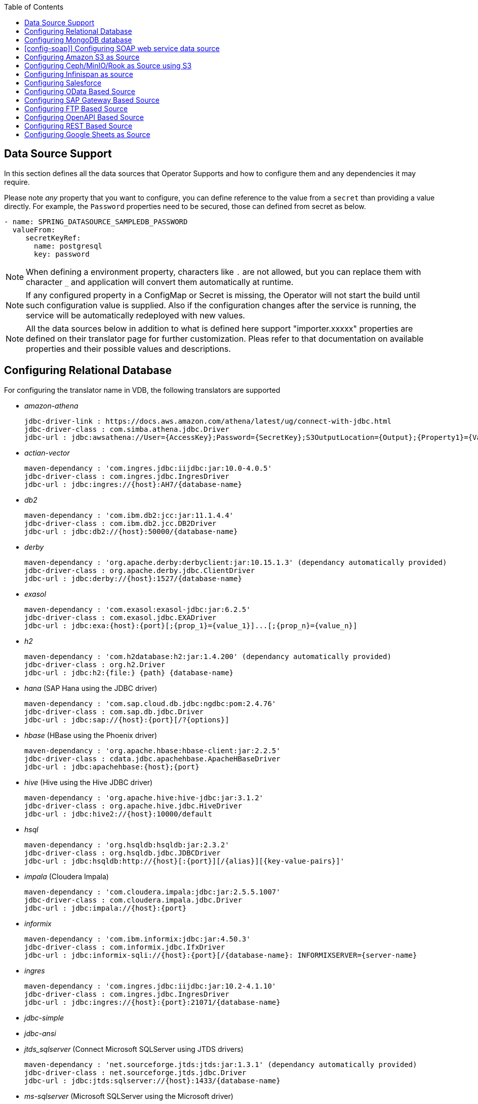 :toc:

== Data Source Support
In this section defines all the data sources that Operator Supports and how to configure them and any dependencies it may require.

Please note _any_ property that you want to configure, you can define reference to the value from a `secret` than providing a value directly. For example, the `Password` properties need to be secured, those can defined from secret as below.
----
- name: SPRING_DATASOURCE_SAMPLEDB_PASSWORD
  valueFrom:
     secretKeyRef:
       name: postgresql
       key: password
----

NOTE: When defining a environment property, characters like `.` are not allowed, but you can replace them with character `_` and application will convert them automatically at runtime.

NOTE: If any configured property in a ConfigMap or Secret is missing, the Operator will not start the build until such configuration value is supplied. Also if the configuration changes after the service is running, the service will be automatically redeployed with new values.

NOTE: All the data sources below in addition to what is defined here support "importer.xxxxx" properties are defined on their translator page for further customization. Pleas refer to that documentation on available properties and their possible values and descriptions.

== Configuring Relational Database [[config-jdbc]]
For configuring the translator name in VDB, the following translators are supported

- _amazon-athena_

    jdbc-driver-link : https://docs.aws.amazon.com/athena/latest/ug/connect-with-jdbc.html
    jdbc-driver-class : com.simba.athena.jdbc.Driver
    jdbc-url : jdbc:awsathena://User={AccessKey};Password={SecretKey};S3OutputLocation={Output};{Property1}={Value1};{Property2}={Value2};

- _actian-vector_

    maven-dependancy : 'com.ingres.jdbc:iijdbc:jar:10.0-4.0.5'
    jdbc-driver-class : com.ingres.jdbc.IngresDriver
    jdbc-url : jdbc:ingres://{host}:AH7/{database-name}

- _db2_

    maven-dependancy : 'com.ibm.db2:jcc:jar:11.1.4.4'
    jdbc-driver-class : com.ibm.db2.jcc.DB2Driver
    jdbc-url : jdbc:db2://{host}:50000/{database-name}

- _derby_

    maven-dependancy : 'org.apache.derby:derbyclient:jar:10.15.1.3' (dependancy automatically provided)
    jdbc-driver-class : org.apache.derby.jdbc.ClientDriver
    jdbc-url : jdbc:derby://{host}:1527/{database-name}

- _exasol_

    maven-dependancy : 'com.exasol:exasol-jdbc:jar:6.2.5'
    jdbc-driver-class : com.exasol.jdbc.EXADriver
    jdbc-url : jdbc:exa:{host}:{port}[;{prop_1}={value_1}]...[;{prop_n}={value_n}]

- _h2_

    maven-dependancy : 'com.h2database:h2:jar:1.4.200' (dependancy automatically provided)
    jdbc-driver-class : org.h2.Driver
    jdbc-url : jdbc:h2:{file:} {path} {database-name}

- _hana_ (SAP Hana using the JDBC driver)

    maven-dependancy : 'com.sap.cloud.db.jdbc:ngdbc:pom:2.4.76'
    jdbc-driver-class : com.sap.db.jdbc.Driver
    jdbc-url : jdbc:sap://{host}:{port}[/?{options}]

- _hbase_ (HBase using the Phoenix driver)

    maven-dependancy : 'org.apache.hbase:hbase-client:jar:2.2.5'
    jdbc-driver-class : cdata.jdbc.apachehbase.ApacheHBaseDriver
    jdbc-url : jdbc:apachehbase:{host};{port}

- _hive_ (Hive using the Hive JDBC driver)

    maven-dependancy : 'org.apache.hive:hive-jdbc:jar:3.1.2'
    jdbc-driver-class : org.apache.hive.jdbc.HiveDriver
    jdbc-url : jdbc:hive2://{host}:10000/default

- _hsql_

    maven-dependancy : 'org.hsqldb:hsqldb:jar:2.3.2'
    jdbc-driver-class : org.hsqldb.jdbc.JDBCDriver
    jdbc-url : jdbc:hsqldb:http://{host}[:{port}][/{alias}][{key-value-pairs}]'

- _impala_ (Cloudera Impala)

    maven-dependancy : 'com.cloudera.impala:jdbc:jar:2.5.5.1007'
    jdbc-driver-class : com.cloudera.impala.jdbc.Driver
    jdbc-url : jdbc:impala://{host}:{port}


- _informix_

    maven-dependancy : 'com.ibm.informix:jdbc:jar:4.50.3'
    jdbc-driver-class : com.informix.jdbc.IfxDriver
    jdbc-url : jdbc:informix-sqli://{host}:{port}[/{database-name}: INFORMIXSERVER={server-name}

- _ingres_

    maven-dependancy : 'com.ingres.jdbc:iijdbc:jar:10.2-4.1.10'
    jdbc-driver-class : com.ingres.jdbc.IngresDriver
    jdbc-url : jdbc:ingres://{host}:{port}:21071/{database-name}

- _jdbc-simple_


- _jdbc-ansi_


- _jtds_sqlserver_ (Connect Microsoft SQLServer using JTDS drivers)

    maven-dependancy : 'net.sourceforge.jtds:jtds:jar:1.3.1' (dependancy automatically provided)
    jdbc-driver-class : net.sourceforge.jtds.jdbc.Driver
    jdbc-url : jdbc:jtds:sqlserver://{host}:1433/{database-name}

- _ms-sqlserver_ (Microsoft SQLServer using the Microsoft driver)

    maven-dependancy : 'com.microsoft.sqlserver:sqljdbc4:jar:4.0' (dependancy automatically provided)
    jdbc-driver-class : com.microsoft.sqlserver.jdbc.SQLServerDriver
    jdbc-url : jdbc:microsoft:sqlserver://{host}:1433

- _mysql_

    maven-dependancy : 'mysql:mysql-connector-java:jar:8.0.20' (dependancy automatically provided)
    jdbc-driver-class : com.mysql.jdbc.Driver
    jdbc-url : jdbc:mysql://{host}:3306/{database-name}

- _netezza_

    maven-dependancy : 'org.netezza:nzjdbc:jar:1.0'
    jdbc-driver-class : org.netezza.Driver.
    jdbc-url : jdbc:netezza://{host}:{port}/{database-name}

- _oracle_

    maven-dependancy : 'com.oracle:ojdbc14:jar:10.2.0.4.0'
    jdbc-driver-class : oracle.jdbc.driver.OracleDriver
    jdbc-url : jdbc:oracle:thin:{host}:1521:orcl

- _osisoft-pi_ (OSISOFT's PI Database using osisoft's JDBC Driver)

    jdbc-driver-link : https://livelibrary.osisoft.com/LiveLibrary/content/en/jdbc-v4/
    jdbc-driver-class : com.osisoft.jdbc.Driver
    jdbc-url : jdbc:pioledbent://{das-name}/Data Source={af-name}; Integrated Security=SSPI

- _phoenix_ (Apache Phoenix using the Phoenix JDBC Driver)

    maven-dependancy : 'org.apache.phoenix:phoenix-queryserver-client:jar:5.0.0-HBase-2.0'
    jdbc-driver-class : org.apache.phoenix.jdbc.PhoenixDriver
    jdbc-url : jdbc:phoenix:{host}:{port}:/{datbase-name}

- _postgresql_

    maven-dependancy : 'org.postgresql:postgresql:jar:42.2.5' (dependancy automatically provided)
    jdbc-driver-class : org.postgresql.Driver
    jdbc-url : jdbc:postgresql://{host}:5432/{database-name}

- _prestodb_ (PrestoDB connecting using JDBC Driver)

    maven-dependancy : 'com.facebook.presto:presto-jdbc:jar:0.236'
    jdbc-driver-class : com.facebook.presto.jdbc.PrestoDriver
    jdbc-url : jdbc:presto://{host}:{port};


- _redshift_ (Amazon Red Shift)

    maven-dependancy : 'com.amazon.redshift:redshift-jdbc42:jar:1.2.1.1001'
    jdbc-driver-class : com.amazon.redshift
    jdbc-url : jdbc:redshift://endpoint:{port}/{database-name}

- _sap-iq_

    jdbc-driver-link : http://infocenter.sybase.com/help/index.jsp?topic=/com.sybase.infocenter.dc01776.1602/doc/html/san1357754912881.html
    jdbc-driver-class : com.sybase.jdbc4.jdbc.SybDriver
    jdbc-url : jdbc:sybase:Tds:{host}:{port}?ServiceName={database-name}

- _sqlserver_ (Same as ms-sqlserver)

    maven-dependancy : 'com.microsoft.sqlserver:sqljdbc4:jar:4.0'
    jdbc-driver-class : com.microsoft.sqlserver.jdbc.SQLServerDriver
    jdbc-url : jdbc:microsoft:sqlserver://{host}:1433

- _sybase_

    maven-dependancy : 'com.esen.jdbc:sybase-jconn3:jar:6.0'
    jdbc-driver-class : com.sybase.jdbc4.jdbc.SybDriver
    jdbc-url : jdbc:sybase:Tds:{host}:{port}[?ServiceName={database-name}]

- _teradata_

    maven-dependancy : 'com.teradata.jdbc:terajdbc4:jar:16.20.00.10'
    jdbc-driver-class : com.ncr.teradata.TeraDriver
    jdbc-url : jdbc:teradata://{host}:{port}/{database-name}

- _teiid_ (Connecting to another Teiid instance using its JDBC driver)

    maven-dependancy : dependancy automatically provided
    jdbc-driver-class : org.teiid.jdbc.TeiidDriver
    jdbc-url : jdbc:teiid:{vdb}@mm://{host}:31000

- _vertica_

    jdbc-driver-link : https://www.vertica.com/client-drivers/
    jdbc-driver-class : com.vertica.jdbc.Driver
    jdbc-url : jdbc:vertica:{host}:5433/{database-name}

For configuring the relational database like Oracle, MS-SQLServer, PostgreSQL etc, the following properties are required.

[Attributes]
|===
|Property Name |Description |Required|Default value

|jdbc-url | URL For the connection | Yes| n/a
|username| User Name| Yes | n/a
|Pasword | Yes | n/a | n/a
|driver-class-name| Driver Name | No | n/a
|importer.schemaName| Schema Name for import| Yes |n/a
|===

A sample configuration showing the properties for a sample `postgresql` database

[source, yaml]
.A sample configuration
----
datasources:
  - name: sampledb
    type: postgresql
    properties:
      - name: username
        value: postgres
      - name: password
        value: postgres
      - name: jdbc-url
        value: jdbc:postgresql://database/postgres
----

or 

[source, yaml]
.A sample configuration using secrets
----
datasources:
  - name: sampledb
    type: postgresql
    properties:
      - name: username
        valueFrom:
          secretKeyRef:
            name: sampledb-secret
            key: username
      - name: password
        valueFrom:
          secretKeyRef:
            name: sampledb-secret
            key: password
      - name: jdbc-url
        value: jdbc:postgresql://database/postgres
----

NOTE: where {NAME} denotes the custom name given by the user, that defines the `server` in the VDB's DDL. For example, `CREATE SERVER sampledb FOREIGN DATA WRAPPER postgresql` in your DDL where names match EXACTLY to above.

You define many more properties to further tune the JDBC translator and schema import behavior. Please check Teiid translator documentation.

The user is also required to provide a maven dependency for JDBC driver class for the above data source in `spec/dependencies` line in the CR. It is expected that the maven repository is *reachable* by the Operator. If in case the resource is not available in the public/private maven repository then there are other options to solve the issue. Look at section "Attach Private Libraries".


== [[config-mongo]]Configuring MongoDB database
The translator name to use in the VDB's DDL is _mongodb_ with its `Server` definition.

For configuring the MongoDB database the following properties are needed

[Attributes]
|===
|Property Name |Description |Required|Default value
|remoteServerList | List of MongoDb servers ex:(localhost:27012) | Yes | n/a
|user| User Name | Yes | n/a
|password | Password | Yes | n/a
|database | Database name to connect to | Yes | n/a
|authDatabase | Database name for authorization | No | n/a
|ssl | Use SSL Connection | No | n/a
|===

User does not need to add any dependencies. The currently supported version is version 3 of the MongoDB.

[source, yaml]
.A sample configuration
----
datasources:
  - name: sampledb
    type: mongodb
    properties:
      - name: user
        value: user
      - name: password
        value: pass
      - name: remoteServerList
        value: localhost:27012
      - name: database
        value: test
----

== [config-soap]] Configuring SOAP web service data source
The translator name to use in the VDB's DDL is _soap_ or _ws_ with its `Server` definition.

For configuring the SOAP webservice the following properties are needed

[Attributes]
|===
|Property Name |applies to |Required |Default Value |Description

|EndPoint
|HTTP & SOAP
|false
|n/a
|URL for HTTP, Service Endpoint for SOAP.  Not required if using HTTP invoke procedures that specify absolute URLs. Will be used as the base URL if an invoke procedure uses a relative URL.

|SecurityType
|HTTP & SOAP
|false
|none
|Type of Authentication to used with the web service. Allowed values ["None","HTTPBasic"]

|AuthUserName
|HTTP & SOAP
|false
|n/a
|Name value for authentication, used in HTTPBasic and WsSecurity

|AuthPassword
|HTTP & SOAP
|false
|n/a
|Password value for authentication, used in HTTPBasic and WsSecurity

|ConfigFile
|HTTP & SOAP
|false
|n/a
|CXF client configuration File or URL

|EndPointName
|HTTP & SOAP
|false
|teiid
|Local part of the end point QName to use with this connection, needs to match one defined in cxf file

|ServiceName
|SOAP
|false
|n/a
|Local part of the service QName to use with this connection

|NamespaceUri
|SOAP
|false
|http://teiid.org
|Namespace URI of the service QName to use with this connection

|RequestTimeout
|HTTP & SOAP
|false
|n/a
|Timeout for request

|ConnectTimeout
|HTTP & SOAP
|false
|n/a
|Timeout for connection

|Wsdl
|SOAP
|false
|n/a
|WSDL file or URL for the web service
|===

User does not need to add any dependencies.

[source, yaml]
.A sample configuration
----
  datasources:
    - name: soapCountry
      type: soap
      properties:
        - name: wsdl
          value: http://www.oorsprong.org/websamples.countryinfo/CountryInfoService.wso?WSDL
        - name: namespaceUri
          value: http://www.oorsprong.org/websamples.countryinfo
        - name: serviceName
          value: CountryInfoService
        - name: endPointName
          value: CountryInfoServiceSoap12
----


== [[config-s3]]Configuring Amazon S3 as Source
The translator name to use in the VDB's DDL is _amazon-s3_ with its `Server` definition.

For configuring the Amazon S3 the following properties are needed

[Attributes]
|===
|Property Name |Description |Required|Default value
|region | S3 region ex: us-east-2 | Yes | n/a
|bucket | Bucket Name | Yes | n/a
|accesskey| Access Key | Yes | n/a
|secretkey| Secret key | Yes | n/a
|===

When Amazon-S3 is setup, one will need to create a bucket and will also can find out the the access-key and secret-key for access from AWS website before configuration for the VDB. User does not need to add any dependencies for this.

[source, yaml]
.A sample configuration
----
datasources:
  - name: sampledb
    type: amazon-s3
    properties:
      - name: region
        value: us-east-2
      - name: bucket
        value: mybucket
      - name: accesskey
        value: xxxxxxxx
      - name: secretkey
        value: xxxxxx
----

== [[config-ceph]]Configuring Ceph/MinIO/Rook as Source using S3

Using Amazon S3 protocol any data stores like Ceph, Minio, Rook can be used as file stores to access files from a VDB. To access a source like these use the the translator name in the VDB's DDL is _amazon-s3_ with its `Server` definition. 

For example, define like below in DDL
----
CREATE SERVER cephstore FOREIGN DATA WRAPPER "amazon-s3";
----

Then configure the S3 based sources with the following properties

[Attributes]
|===
|Property Name |Description |Required|Default value
|endpoint | endpoint where service located| Yes | n/a
|bucket | Bucket Name | Yes | n/a
|accesskey| Access Key | Yes | n/a
|secretkey| Secret key | Yes | n/a
|===

When Ceph is setup, one will need to create a bucket and will also can find out the the access-key and secret-key for access from Ceph before configuration for the VDB. User does not need to add any additional dependencies for this.

[source, yaml]
.A sample configuration
----
datasources:
  - name: cephstore
    type: amazon-s3
    properties:
      - name: endpoint
        value: http://rook-ceph-rgw-my-store-rook-ceph.apps.dv-44-a.openshift-aws.rhocf-dev.com
      - name: bucket
        value: mybucket
      - name: accesskey
        value: xxxxxxxx
      - name: secretkey
        value: xxxxxx
----

== [[config-ispn]] Configuring Infinispan as source
The translator name to use in the VDB's DDL is _infinispan-hotrod_ with its `Server` definition.

For configuring the Infinispan the following properties are needed

[Attributes]
|===
|Property Name |Description |Required|Default value
|url | URL to connect to Infinispan | Yes | n/a
|username | User Name| Yes | n/a
|password | Password | Yes | n/a
|cacheName| default cache name | No | n/a
|authenticationRealm| Auth Realm | No | n/a
|authenticationServerName | Auth Server | No | n/a

|===

User does not need to add any dependencies, as the required client libraries are already provided.

[source, yaml]
.A sample configuration
----
datasources:
  - name: sampledb
    type: infinispan-hotrod
    properties:
      - name: url
        value: localhost:11222
      - name: user
        value: user
      - name: password
        value: pass
      - name: cacheName
        value: test
----


== Configuring Salesforce [[config-sf]]
The translator name to use in the VDB's DDL is _salesforce_ with its `Server` definition.

For connecting to Salesforce and importing/querying all `SObject`, the user fist needs to create `OAuth` based connection in the Salesforce. Log into your Salesforce account, go to
`SetUp -> Create -> Apps`. Then, create a new "Connected App" and provide details there. When you are done, should get a `client-id` and `client-secret` values. Then to use this application from Teiid to connect to Salesforce by configuring the below properties.

[Attributes]
|===
|Property Name |Description |Required|Default value
|url| URL of the salesforce|No|https://login.salesforce.com/services/Soap/u/45.0
|username | User for salesforce.com | Yes | n/a
|password | Password for salesforce.com| Yes | n/a
|clientId | ClientId from connected app | Yes | n/a
|clientSecret | clientSecret from connected app | No | n/a
|refreshToken | Refresh Token | No |n/a
|===

NOTE: if user does not want to connect using the `username` and `password`, then the module also supports using the `refreshToken`. So for above you can provide `refreshToken` property and remove username and password properties. Documenting obtaining of the `refresh token` from is beyond scope of this document.

No further dependencies from user is required for this.The below showing simple user name and password based login.

[source, yaml]
.A sample configuration
----
datasources:
  - name: sampledb
    type: salesforce
    properties:
      - name: userName
        value: user
      - name: password
        value: pass
----

`clientId` and `clientSecret` can be obtained from Salesforce when you create your Salesforce application.

== Configuring OData Based Source [[config-odata]]
The translator name to use in the VDB's DDL is _odata_ with its `Server` definition for any OData V2 services. For OData V4 service use _odata4_

As per the connection underneath, follow the same properties as <<config-rest, REST based connection>>

The below configuration showing `openid_connect` security type with a OData service
[source, yaml]
.A sample configuration
----
datasources:
  - name: sampledb
    type: odata4
    properties:
      - name: endpoint
        value: https://dv-customer-myproject.apps-crc.testing/odata/accounts/customer
      - name: securityType
        value: openid-connect
      - name: clientId
        value: dv
      - name: clientSecret
        value: xxxxxxxxxxx
      - name: authorizeUrl
        value: https://keycloak-myproject.apps-crc.testing/auth/realms/master/protocol/openid-connect/auth
      - name: accessTokenUrl
        value: https://keycloak-myproject.apps-crc.testing/auth/realms/master/protocol/openid-connect/token        
----

== Configuring SAP Gateway Based Source [[config-sap]]
The translator name to use in the VDB's DDL is _sap-gateway_ with its `Server` definition. This uses OData V2 translator underneath to connect to SAP Gateway. Only _Http Basic_ auth has been verified.

As per the connection underneath, follow the same properties as <<config-rest, REST based connection>>

[source, yaml]
.A sample configuration
----
datasources:
  - name: sampledb
    type: sap-gateway
    properties:
      - name: userName
        value: user
      - name: password
        value: pass
----

== Configuring FTP Based Source [[config-ftp]]
The translator name to use in the VDB's DDL is _ftp_ with its `Server` definition. 

NOTE: The secure FTPS is supported, however to support this user needs to provide trust certificates to system. See the section how to use certificates in the OpenShift/Kubernetes with Virtual Database xref:certificates.adoc[here] 

The following properties can be configured for creating the FTP based source.

[Attributes]
|===
|Property Name |Description |Required|Default value
|host| Host name of the FTP server |yes| n/a
|port| Port of the FTP server |No| 21
|username | User name for remote server login | Yes | n/a
|password | Password  for remote server login | Yes | n/a
|parentDirectory | Directory where file located in remote server | Yes | n/a
|isFtps | Ftp Security | No | false
|===

[source, yaml]
.A sample configuration
----
datasources:
  - name: sampleftp
    type: ftp
    properties:
      - name: host
        value: localhost
      - name: parent-directory
        value: /path/to/file/
      - name: username
        value: user
      - name: password
        value: pass
----

== Configuring OpenAPI Based Source [[config-openapi]]
The translator name to use in the VDB's DDL is _openapi_ with its `Server` definition. When this translator is used, the source will look for endpoint `/openapi` files and build the source model based on it. However if the API document endpoint is defined as something else, one could configure that in the VDB's DDL on schema statement as

----
CREATE SCHEMA sourceModel SERVER oService OPTIONS ("importer.metadataUrl" '/swagger.json');
----

alternatively, one can define a ENVIRONMENT property instead for the same

[source, yaml]
.A sample configuration
----
datasources:
  - name: sampledb
    type: openapi
    properties:
      - name: userName
        value: user
      - name: password
        value: pass
      - name: importer.metadataUrl
        value: /swagger.json
----


If the API is secured, security aspects of the service are not understood automatically, only the API document and its responses are understood by the translator. Those should be defined using REST properties below

As per the connection underneath, follow the same properties as <<config-rest, REST based connection>>

== Configuring REST Based Source [[config-rest]]
For rest based that are using the rest directly can use _rest_ as the translator name. Note, for sources like OData and SAP there are separate translators based on same configuration here. When used directly the user is provided with `invokeHttp` as defined in the Teiid documents to use to execute any endpoint using SQL.

The REST API based connection uses the following properties

[Attributes]
|===
|Property Name |Description |Required|Default value
| endpoint | Endpoint for the service | Yes | n/a
|securityType | Security type used. Available options are _http-basic_, _openid-connect_ or empty | No | no security
|===

if the _security type_ is defined as _http_basic_ the following properties are needed
[Attributes]
|===
|Property Name |Description |Required|Default value
|userName | User Name | Yes | n/a
|password | Password | Yes | n/a
|===

if the _security type_ is defined as _openid-connect_ the following properties are needed
[Attributes]
|===
|Property Name |Description |Required|Default value
|userName | User Name | Yes | n/a
|password | Password | Yes | n/a
|clientId | ClientId from connected app | Yes | n/a
|clientSecret | clientSecret from connected app | Yes | n/a
|authorizeUrl | clientSecret from connected app | Yes | n/a
|accessTokenUrl | clientSecret from connected app | Yes | n/a
|scope | clientSecret from connected app | No | n/a
|===

Alternatively, for the _openid-connect_ you can also supply 'refreshToken' property and avoid the `userName` and `password` properties, however describing on how to obtaining a refresh token is beyond this document as it is different for different services.

NOTE: when using a endpoint that is Http(S) then you might have to configure the truststore for the third party endpoint. To do that, one would need to configure a custom truststore as defined xref:certificates.adoc[here]

== Configuring Google Sheets as Source [[config-googlesheets]]
The translator name to use in the VDB's DDL is _google-spreadsheet_ with its `Server` definition. This will represent each _Sheet_ on a google spread sheet as a _table_ in Teiid.

Before you can access the Google Spreadsheet using Teiid, one needs to provide OAuth2 specific credentials to Teiid. To provide the access, use instructions from https://developers.google.com/identity/protocols/OAuth2InstalledApp and create project ad select the "Google Spreadsheets API" as library you want to access. Then create a "OAuth Client ID" Credential using the UI. At the end of this exercise, you will have a "Client ID" and "Client Secret". Then using the Google's OAuth2.0 Playground https://developers.google.com/oauthplayground/ select the "Google Sheet API v4" option and select "drive" and "spreadsheets" endpoints as allowable scopes. Then Authorize APIs, you will end up with a "RefreshToken". Then use all these properties for further configuration.

[Attributes]
|===
|Property Name |Description |Required|Default value
|spreadSheetName |Name of the Google Spreadsheet | Yes | n/a
|spreadSheetId |Spread Sheet Id | Yes | Sheet Id, Look in URL of the Spreadsheet. For more info see https://developers.google.com/sheets/api/guides/concepts#spreadsheet_id
|clientId |OAuth2 client id for google sheets | Yes | n/a
|clientSecret |OAuth2 client secret for google sheets | Yes | n/a
|refreshToken |OAuth2 refreshToken for google sheets | Yes | n/a
|===
